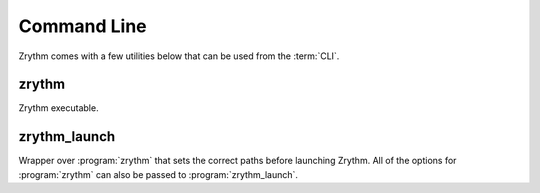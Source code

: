 .. SPDX-FileCopyrightText: © 2020, 2023 Alexandros Theodotou <alex@zrythm.org>
   SPDX-License-Identifier: GFDL-1.3-invariants-or-later
   This is part of the Zrythm Manual.
   See the file index.rst for copying conditions.

.. sectionauthor:: Alexandros Theodotou <alex@zrythm.org>

.. _command-line:

Command Line
============

Zrythm comes with a few utilities below that can be
used from the :term:`CLI`.

zrythm
------
Zrythm executable.

.. program:: zrythm

.. cmdoption:: -h, --help

  Print a list of available options.

.. cmdoption:: --pretty

  Pretty-print the output (where applicable).

.. cmdoption:: -p, --print-settings

  Print all the user settings. Can be combined with
  :option:`zrythm --pretty` to get pretty-printed output,
  like below.

  .. image:: /_static/img/print-settings.png
     :align: center

.. cmdoption:: --reset-to-factory

  Reset user settings to their default values.

  .. note:: Only affects the
    settings printed with :option:`zrythm -p`. This will
    *not* affect any files in the
    :term:`Zrythm user path`.

  .. warning:: This will clear ALL your user
    settings.

.. cmdoption:: --audio-backend=BACKEND

  Override the audio backend to use.

  BACKEND is one of: alsa, dummy, jack, pa, pulse, rtaudio, sdl

.. cmdoption:: --midi-backend=BACKEND

  Override the MIDI backend to use.

  BACKEND is one of: dummy, rtmidi, windows_mme

.. cmdoption:: -v, --version

  Print version information.

  Prints the Zrythm version.

zrythm_launch
-------------
Wrapper over :program:`zrythm` that sets the
correct paths before launching Zrythm. All of the
options for :program:`zrythm` can also be passed to
:program:`zrythm_launch`.

.. program:: zrythm_launch

